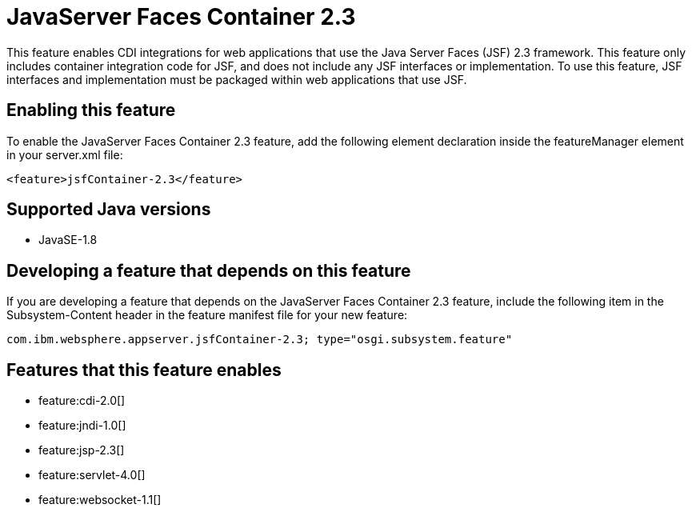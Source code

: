 = JavaServer Faces Container 2.3
:stylesheet: ../feature.css
:linkcss: 
:page-layout: feature
:nofooter: 

This feature enables CDI integrations for web applications that use the Java Server Faces (JSF) 2.3 framework. This feature only includes container integration code for JSF, and does not include any JSF interfaces or implementation.  To use this feature, JSF interfaces and implementation must be packaged within web applications that use JSF.

== Enabling this feature
To enable the JavaServer Faces Container 2.3 feature, add the following element declaration inside the featureManager element in your server.xml file:


----
<feature>jsfContainer-2.3</feature>
----

== Supported Java versions

* JavaSE-1.8

== Developing a feature that depends on this feature
If you are developing a feature that depends on the JavaServer Faces Container 2.3 feature, include the following item in the Subsystem-Content header in the feature manifest file for your new feature:


[source,]
----
com.ibm.websphere.appserver.jsfContainer-2.3; type="osgi.subsystem.feature"
----

== Features that this feature enables
* feature:cdi-2.0[]
* feature:jndi-1.0[]
* feature:jsp-2.3[]
* feature:servlet-4.0[]
* feature:websocket-1.1[]
